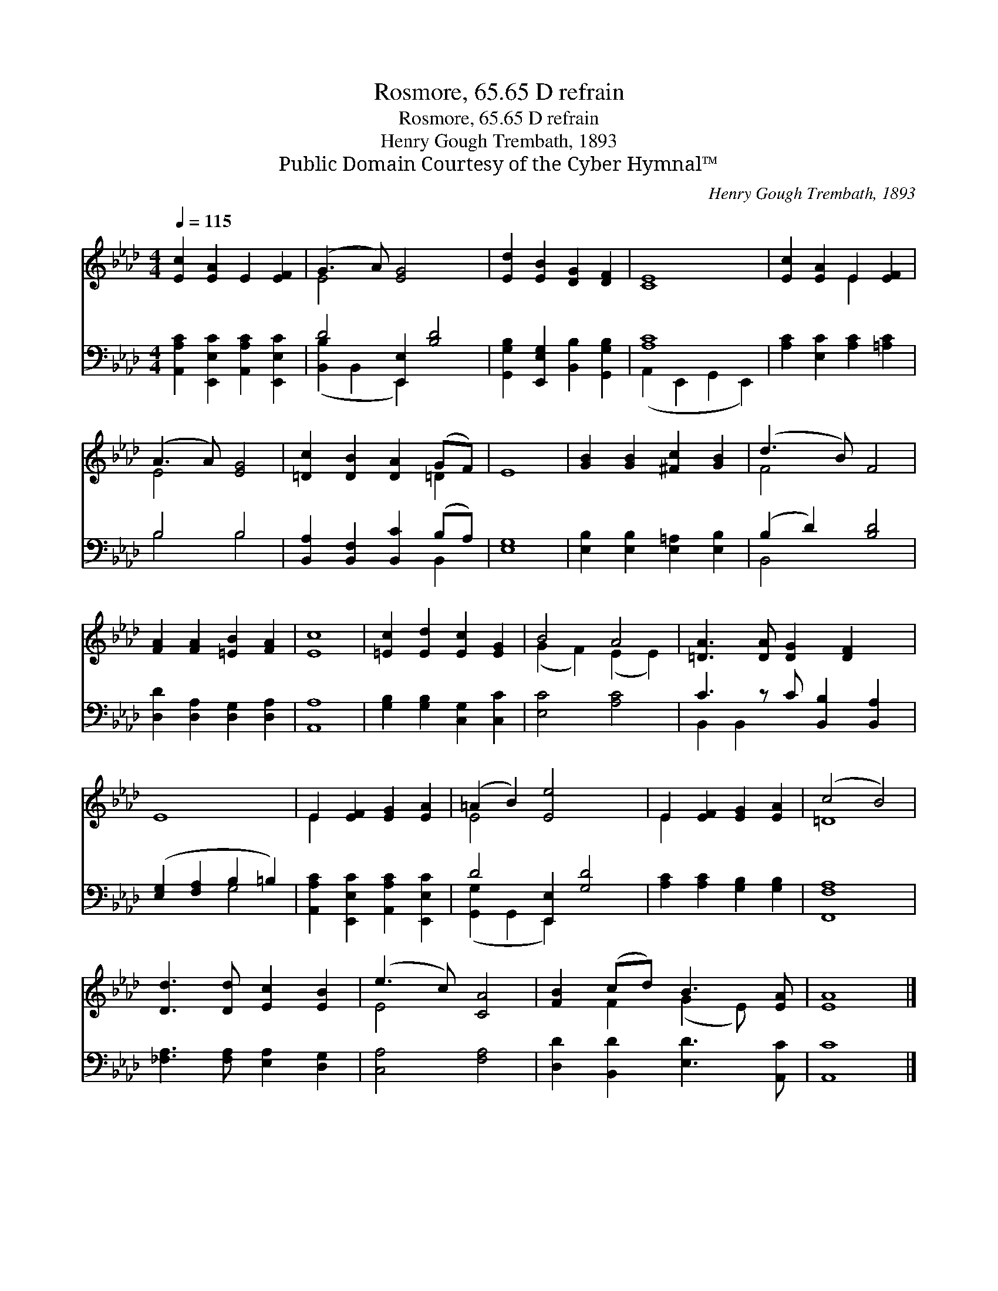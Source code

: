 X:1
T:Rosmore, 65.65 D refrain
T:Rosmore, 65.65 D refrain
T:Henry Gough Trembath, 1893
T:Public Domain Courtesy of the Cyber Hymnal™
C:Henry Gough Trembath, 1893
Z:Public Domain
Z:Courtesy of the Cyber Hymnal™
%%score ( 1 2 ) ( 3 4 )
L:1/8
Q:1/4=115
M:4/4
K:Ab
V:1 treble 
V:2 treble 
V:3 bass 
V:4 bass 
V:1
 [Ec]2 [EA]2 E2 [EF]2 | (G3 A) [EG]4 x2 | [Ed]2 [EB]2 [DG]2 [DF]2 | [CE]8 | [Ec]2 [EA]2 E2 [EF]2 | %5
 (A3 A) [EG]4 | [=Dc]2 [DB]2 [DA]2 (GF) | E8 | [GB]2 [GB]2 [^Fc]2 [GB]2 | (d3 B) F4 | %10
 [FA]2 [FA]2 [=EB]2 [FA]2 | [Ec]8 | [=Ec]2 [Ed]2 [Ec]2 [EG]2 | B4 A4 | [=DA]3 [DA] [DG]2 [DF]2 x | %15
 E8 | E2 [EF]2 [EG]2 [EA]2 | (=A2 B2) [Ee]4 x2 | E2 [EF]2 [EG]2 [EA]2 | (c4 B4) | %20
 [Dd]3 [Dd] [Ec]2 [EB]2 | (e3 c) [CA]4 | [FB]2 (cd) B3 [EA] | [EA]8 |] %24
V:2
 x8 | E4 x6 | x8 | x8 | x4 E2 x2 | E4 x4 | x6 =D2 | x8 | x8 | F4 x4 | x8 | x8 | x8 | %13
 (G2 F2) (E2 E2) | x9 | x8 | E2 x6 | E4 x6 | E2 x6 | =D8 | x8 | E4 x4 | x2 F2 (G2 E) x | x8 |] %24
V:3
 [A,,A,C]2 [E,,E,C]2 [A,,A,C]2 [E,,E,C]2 | D4 [E,,E,]2 [B,D]4 | %2
 [G,,G,B,]2 [E,,E,G,]2 [B,,B,]2 [G,,G,B,]2 | [A,C]8 | [A,C]2 [E,C]2 [A,C]2 [=A,C]2 | B,4 B,4 | %6
 [B,,A,]2 [B,,F,]2 [B,,C]2 (B,A,) | [E,G,]8 | [E,B,]2 [E,B,]2 [E,=A,]2 [E,B,]2 | (B,2 D2) [B,D]4 | %10
 [D,D]2 [D,A,]2 [D,G,]2 [D,A,]2 | [A,,A,]8 | [G,B,]2 [G,B,]2 [C,G,]2 [C,C]2 | [E,C]4 [A,C]4 | %14
 C3 z C [B,,B,]2 [B,,A,]2 | ([E,G,]2 [F,A,]2 B,2 =B,2) | [A,,A,C]2 [E,,E,C]2 [A,,A,C]2 [E,,E,C]2 | %17
 D4 [E,,E,]2 [G,D]4 | [A,C]2 [A,C]2 [G,B,]2 [G,B,]2 | [F,,F,A,]8 | %20
 [_F,A,]3 [F,A,] [E,A,]2 [D,G,]2 | [C,A,]4 [F,A,]4 | [D,D]2 [B,,D]2 [E,D]3 [A,,C] | [A,,C]8 |] %24
V:4
 x8 | ([B,,B,]2 B,,2 E,,2) x4 | x8 | (A,,2 E,,2 G,,2 E,,2) | x8 | B,4 B,4 | x6 B,,2 | x8 | x8 | %9
 B,,4 x4 | x8 | x8 | x8 | x8 | B,,2 B,,2 x5 | x4 G,4 | x8 | ([G,,G,]2 G,,2 E,,2) x4 | x8 | x8 | %20
 x8 | x8 | x8 | x8 |] %24

